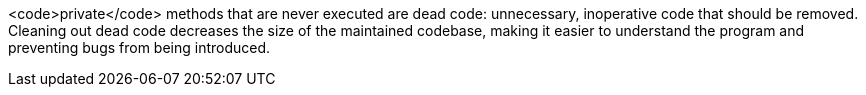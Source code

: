 <code>private</code> methods that are never executed are dead code: unnecessary, inoperative code that should be removed. Cleaning out dead code decreases the size of the maintained codebase, making it easier to understand the program and preventing bugs from being introduced.
